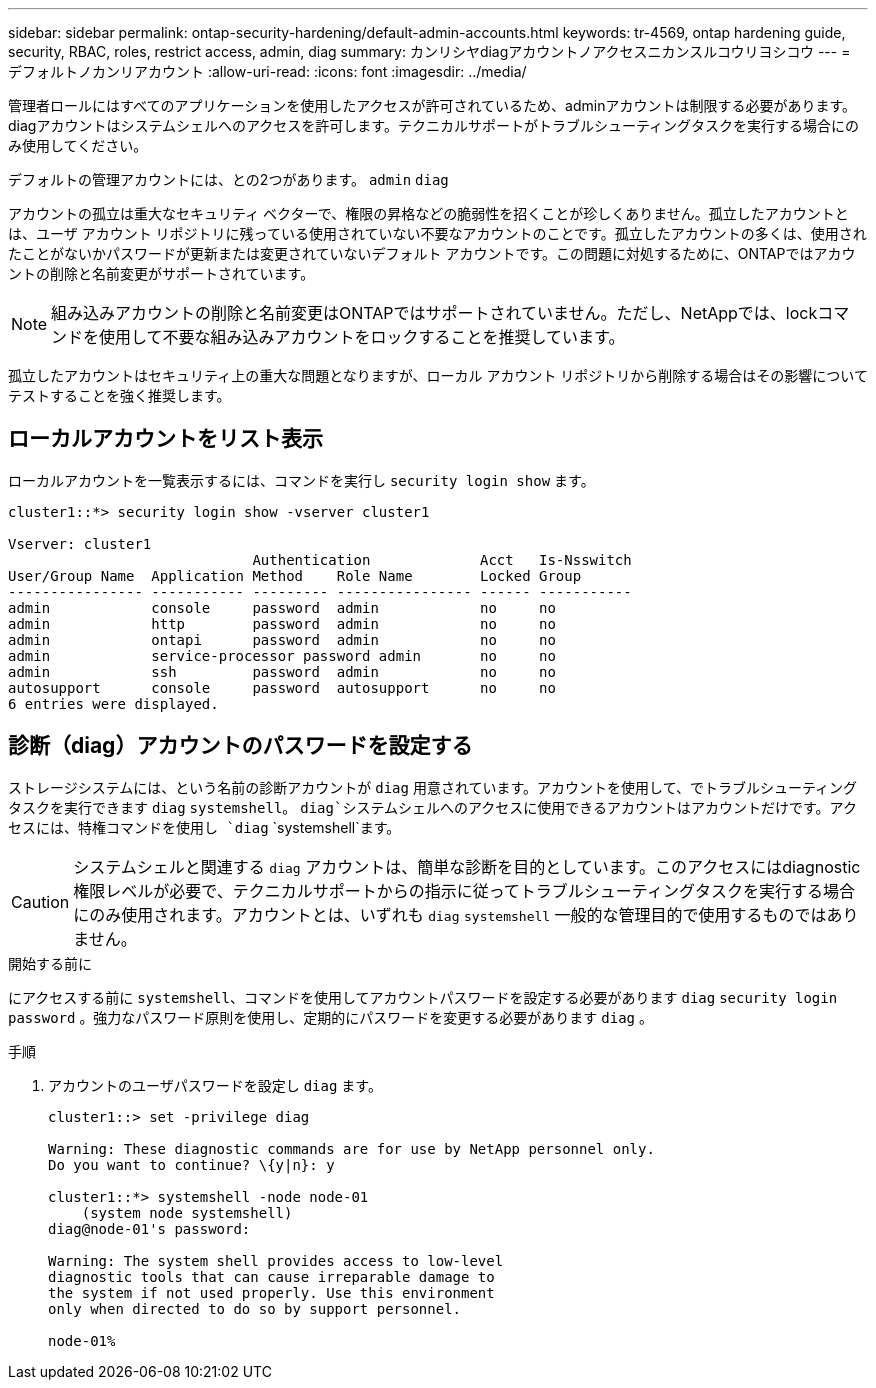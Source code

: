 ---
sidebar: sidebar 
permalink: ontap-security-hardening/default-admin-accounts.html 
keywords: tr-4569, ontap hardening guide, security, RBAC, roles, restrict access, admin, diag 
summary: カンリシヤdiagアカウントノアクセスニカンスルコウリヨシコウ 
---
= デフォルトノカンリアカウント
:allow-uri-read: 
:icons: font
:imagesdir: ../media/


[role="lead"]
管理者ロールにはすべてのアプリケーションを使用したアクセスが許可されているため、adminアカウントは制限する必要があります。diagアカウントはシステムシェルへのアクセスを許可します。テクニカルサポートがトラブルシューティングタスクを実行する場合にのみ使用してください。

デフォルトの管理アカウントには、との2つがあります。 `admin` `diag`

アカウントの孤立は重大なセキュリティ ベクターで、権限の昇格などの脆弱性を招くことが珍しくありません。孤立したアカウントとは、ユーザ アカウント リポジトリに残っている使用されていない不要なアカウントのことです。孤立したアカウントの多くは、使用されたことがないかパスワードが更新または変更されていないデフォルト アカウントです。この問題に対処するために、ONTAPではアカウントの削除と名前変更がサポートされています。


NOTE: 組み込みアカウントの削除と名前変更はONTAPではサポートされていません。ただし、NetAppでは、lockコマンドを使用して不要な組み込みアカウントをロックすることを推奨しています。

孤立したアカウントはセキュリティ上の重大な問題となりますが、ローカル アカウント リポジトリから削除する場合はその影響についてテストすることを強く推奨します。



== ローカルアカウントをリスト表示

ローカルアカウントを一覧表示するには、コマンドを実行し `security login show` ます。

[listing]
----
cluster1::*> security login show -vserver cluster1

Vserver: cluster1
                             Authentication             Acct   Is-Nsswitch
User/Group Name  Application Method    Role Name        Locked Group
---------------- ----------- --------- ---------------- ------ -----------
admin            console     password  admin            no     no
admin            http        password  admin            no     no
admin            ontapi      password  admin            no     no
admin            service-processor password admin       no     no
admin            ssh         password  admin            no     no
autosupport      console     password  autosupport      no     no
6 entries were displayed.

----


== 診断（diag）アカウントのパスワードを設定する

ストレージシステムには、という名前の診断アカウントが `diag` 用意されています。アカウントを使用して、でトラブルシューティングタスクを実行できます `diag` `systemshell`。 `diag`システムシェルへのアクセスに使用できるアカウントはアカウントだけです。アクセスには、特権コマンドを使用し `diag` `systemshell`ます。


CAUTION: システムシェルと関連する `diag` アカウントは、簡単な診断を目的としています。このアクセスにはdiagnostic権限レベルが必要で、テクニカルサポートからの指示に従ってトラブルシューティングタスクを実行する場合にのみ使用されます。アカウントとは、いずれも `diag` `systemshell` 一般的な管理目的で使用するものではありません。

.開始する前に
にアクセスする前に `systemshell`、コマンドを使用してアカウントパスワードを設定する必要があります `diag` `security login password` 。強力なパスワード原則を使用し、定期的にパスワードを変更する必要があります `diag` 。

.手順
. アカウントのユーザパスワードを設定し `diag` ます。
+
[listing]
----
cluster1::> set -privilege diag

Warning: These diagnostic commands are for use by NetApp personnel only.
Do you want to continue? \{y|n}: y

cluster1::*> systemshell -node node-01
    (system node systemshell)
diag@node-01's password:

Warning: The system shell provides access to low-level
diagnostic tools that can cause irreparable damage to
the system if not used properly. Use this environment
only when directed to do so by support personnel.

node-01%
----

